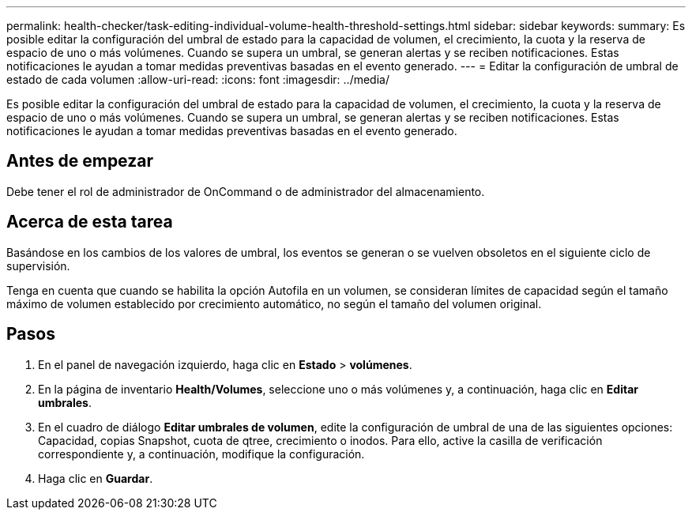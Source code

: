---
permalink: health-checker/task-editing-individual-volume-health-threshold-settings.html 
sidebar: sidebar 
keywords:  
summary: Es posible editar la configuración del umbral de estado para la capacidad de volumen, el crecimiento, la cuota y la reserva de espacio de uno o más volúmenes. Cuando se supera un umbral, se generan alertas y se reciben notificaciones. Estas notificaciones le ayudan a tomar medidas preventivas basadas en el evento generado. 
---
= Editar la configuración de umbral de estado de cada volumen
:allow-uri-read: 
:icons: font
:imagesdir: ../media/


[role="lead"]
Es posible editar la configuración del umbral de estado para la capacidad de volumen, el crecimiento, la cuota y la reserva de espacio de uno o más volúmenes. Cuando se supera un umbral, se generan alertas y se reciben notificaciones. Estas notificaciones le ayudan a tomar medidas preventivas basadas en el evento generado.



== Antes de empezar

Debe tener el rol de administrador de OnCommand o de administrador del almacenamiento.



== Acerca de esta tarea

Basándose en los cambios de los valores de umbral, los eventos se generan o se vuelven obsoletos en el siguiente ciclo de supervisión.

Tenga en cuenta que cuando se habilita la opción Autofila en un volumen, se consideran límites de capacidad según el tamaño máximo de volumen establecido por crecimiento automático, no según el tamaño del volumen original.



== Pasos

. En el panel de navegación izquierdo, haga clic en *Estado* > *volúmenes*.
. En la página de inventario *Health/Volumes*, seleccione uno o más volúmenes y, a continuación, haga clic en *Editar umbrales*.
. En el cuadro de diálogo *Editar umbrales de volumen*, edite la configuración de umbral de una de las siguientes opciones: Capacidad, copias Snapshot, cuota de qtree, crecimiento o inodos. Para ello, active la casilla de verificación correspondiente y, a continuación, modifique la configuración.
. Haga clic en *Guardar*.

